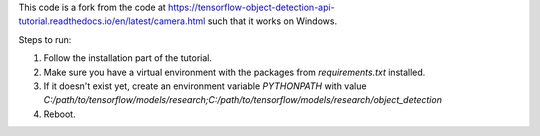 This code is a fork from the code at  https://tensorflow-object-detection-api-tutorial.readthedocs.io/en/latest/camera.html such that it works on Windows.

Steps to run:

#. Follow the installation part of the tutorial.
#. Make sure you have a virtual environment with the packages from `requirements.txt` installed.
#. If it doesn't exist yet, create an environment variable `PYTHONPATH` with value `C:/path/to/tensorflow/models/research;C:/path/to/tensorflow/models/research/object_detection`
#. Reboot.